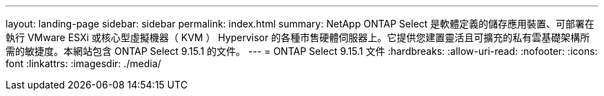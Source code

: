 ---
layout: landing-page 
sidebar: sidebar 
permalink: index.html 
summary: NetApp ONTAP Select 是軟體定義的儲存應用裝置、可部署在執行 VMware ESXi 或核心型虛擬機器（ KVM ） Hypervisor 的各種市售硬體伺服器上。它提供您建置靈活且可擴充的私有雲基礎架構所需的敏捷度。本網站包含 ONTAP Select 9.15.1 的文件。 
---
= ONTAP Select 9.15.1 文件
:hardbreaks:
:allow-uri-read: 
:nofooter: 
:icons: font
:linkattrs: 
:imagesdir: ./media/


